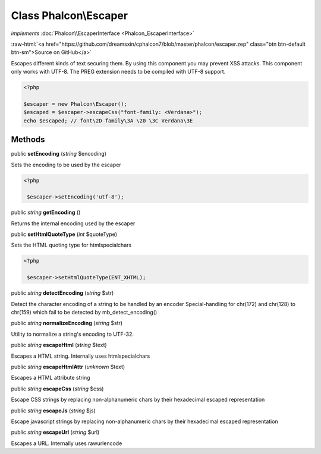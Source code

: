 Class **Phalcon\\Escaper**
==========================

*implements* :doc:`Phalcon\\EscaperInterface <Phalcon_EscaperInterface>`

.. role:: raw-html(raw)
   :format: html

:raw-html:`<a href="https://github.com/dreamsxin/cphalcon7/blob/master/phalcon/escaper.zep" class="btn btn-default btn-sm">Source on GitHub</a>`

Escapes different kinds of text securing them. By using this component you may prevent XSS attacks.  This component only works with UTF-8. The PREG extension needs to be compiled with UTF-8 support.  

.. code-block:: php

    <?php

    $escaper = new Phalcon\Escaper();
    $escaped = $escaper->escapeCss("font-family: <Verdana>");
    echo $escaped; // font\2D family\3A \20 \3C Verdana\3E



Methods
-------

public  **setEncoding** (*string* $encoding)

Sets the encoding to be used by the escaper 

.. code-block:: php

    <?php

     $escaper->setEncoding('utf-8');




public *string*  **getEncoding** ()

Returns the internal encoding used by the escaper



public  **setHtmlQuoteType** (*int* $quoteType)

Sets the HTML quoting type for htmlspecialchars 

.. code-block:: php

    <?php

     $escaper->setHtmlQuoteType(ENT_XHTML);




public *string*  **detectEncoding** (*string* $str)

Detect the character encoding of a string to be handled by an encoder Special-handling for chr(172) and chr(128) to chr(159) which fail to be detected by mb_detect_encoding()



public *string*  **normalizeEncoding** (*string* $str)

Utility to normalize a string's encoding to UTF-32.



public *string*  **escapeHtml** (*string* $text)

Escapes a HTML string. Internally uses htmlspecialchars



public *string*  **escapeHtmlAttr** (*unknown* $text)

Escapes a HTML attribute string



public *string*  **escapeCss** (*string* $css)

Escape CSS strings by replacing non-alphanumeric chars by their hexadecimal escaped representation



public *string*  **escapeJs** (*string* $js)

Escape javascript strings by replacing non-alphanumeric chars by their hexadecimal escaped representation



public *string*  **escapeUrl** (*string* $url)

Escapes a URL. Internally uses rawurlencode



